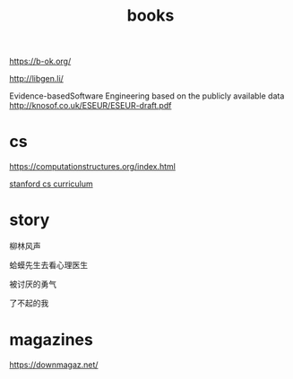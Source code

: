 #+TITLE: books

https://b-ok.org/

http://libgen.li/

Evidence-basedSoftware Engineering based on the publicly available data
http://knosof.co.uk/ESEUR/ESEUR-draft.pdf

* cs

https://computationstructures.org/index.html

[[https://docs.google.com/spreadsheets/d/1zfw8nPvJeewxcFUBpKUKmAVE8PjnJI7H0CKimdQXxr0/htmlview][stanford cs curriculum]]

* story

柳林风声

蛤蟆先生去看心理医生

被讨厌的勇气

了不起的我

* magazines

https://downmagaz.net/
